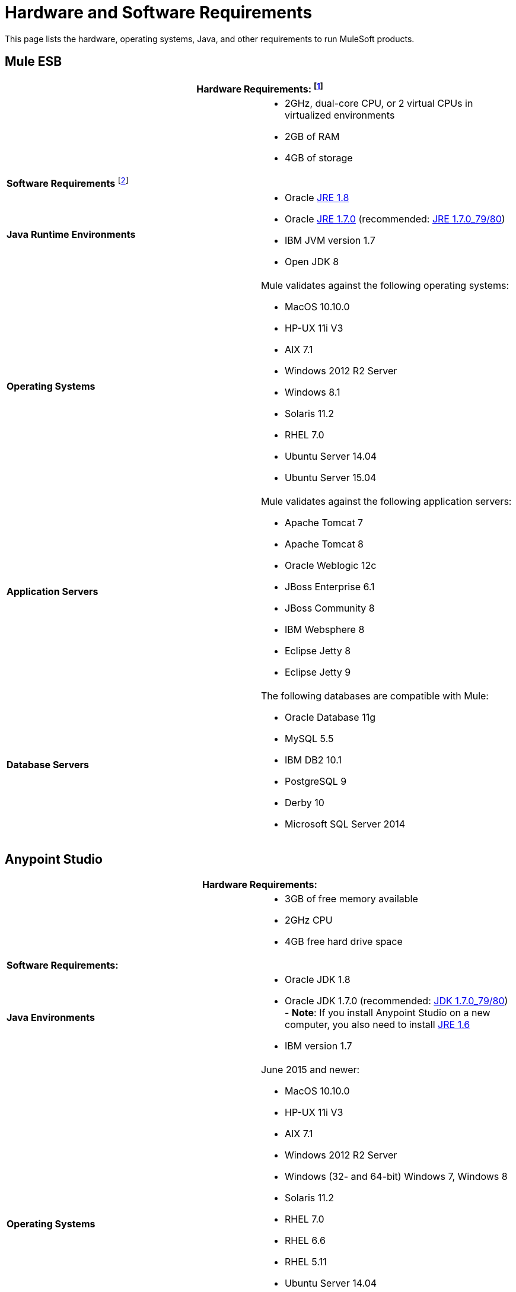 = Hardware and Software Requirements
:keywords: esb, mule, requirements, os, jdk, installation, jre

This page lists the hardware, operating systems, Java, and other requirements to run MuleSoft products.

== Mule ESB

[cols=",",options="header"]
|===
2+|*Hardware Requirements:* footnote:[This hardware requirements list is a recommendation and a starting point. Different applications have different requirements for the amount of latency (and thus raw CPU power) or the size and number of simultaneous messages that applications need to process (which in turn determines the amount of RAM Mule needs).]
|
a|* 2GHz, dual-core CPU, or 2 virtual CPUs in virtualized environments
* 2GB of RAM
* 4GB of storage
2+|*Software Requirements* footnote:[Because the only mandatory requirement for Mule ESB is Java, Mule ESB should also run on any later versions of the tested operating systems in the above list, as well as any other operating systems supported by the JREs.]
|*Java Runtime Environments*
a|

* Oracle link:http://www.oracle.com/technetwork/java/javase/overview/index.html[JRE 1.8]
* Oracle link:http://www.oracle.com/technetwork/java/javase/downloads/java-archive-downloads-javase7-521261.html#jre-7u80-oth-JPR[JRE 1.7.0] (recommended: link:http://www.oracle.com/technetwork/java/javase/downloads/java-archive-downloads-javase7-521261.html#jre-7u80-oth-JPR[JRE 1.7.0_79/80])
* IBM JVM version 1.7
* Open JDK 8

|*Operating Systems*
a|Mule validates against the following operating systems:

* MacOS 10.10.0 +
* HP-UX 11i V3
* AIX 7.1
* Windows 2012 R2 Server
* Windows 8.1
* Solaris 11.2
* RHEL 7.0
* Ubuntu Server 14.04
* Ubuntu Server 15.04
|*Application Servers*
a|Mule validates against the following application servers:

* Apache Tomcat 7
* Apache Tomcat 8
* Oracle Weblogic 12c
* JBoss Enterprise 6.1
* JBoss Community 8
* IBM Websphere 8
* Eclipse Jetty 8
* Eclipse Jetty 9
|*Database Servers*
a|The following databases are compatible with Mule:

* Oracle Database 11g
* MySQL 5.5
* IBM DB2 10.1
* PostgreSQL 9
* Derby 10
* Microsoft SQL Server 2014

|===

== Anypoint Studio

[cols=",",options="header"]
|===
2+|*Hardware Requirements:*
|
a|* 3GB of free memory available
* 2GHz CPU
* 4GB free hard drive space
2+|*Software Requirements:*
|*Java Environments*
a|
* Oracle JDK 1.8
* Oracle JDK 1.7.0 (recommended: link:http://www.oracle.com/technetwork/java/javase/downloads/java-archive-downloads-javase7-521261.html#jdk-7u80-oth-JPR[JDK 1.7.0_79/80]) - *Note*: If you install Anypoint Studio on a new computer, you also need to install link:http://www.oracle.com/technetwork/java/javase/downloads/java-archive-downloads-javase6-419409.html[JRE 1.6]
* IBM version 1.7

|*Operating Systems*

a|June 2015 and newer:

* MacOS 10.10.0
* HP-UX 11i V3
* AIX 7.1
* Windows 2012 R2 Server
* Windows (32- and 64-bit) Windows 7, Windows 8
* Solaris 11.2
* RHEL 7.0
* RHEL 6.6
* RHEL 5.11
* Ubuntu Server 14.04

March 2015 and older:

* Windows (32- and 64-bit) Windows 7, Windows 8
* Mac OS (32- or 64-bit) 
* Linux (32- or 64-bit) 
|===

NOTE: With Windows 32 bit with 4 GB RAM (maximum allowed by the OS) there is some times not enough memory when running other applications.

== API Gateway

[cols=",",options="header"]
|===
2+|*Hardware Requirements:* footnote:[This hardware requirements list is a recommendation and a starting point. Different applications have different requirements for the amount of latency (and thus raw CPU power) or the size and number of simultaneous messages that applications need to process (which in turn determines the amount of RAM Mule needs).]
|
a|* 2GHz, dual-core CPU, or 2 virtual CPUs in virtualized environments
* 2GB of RAM
* 4GB of storage
2+|*Software Requirements:* footnote:[Because the only mandatory requirement for the API Gateway is Java, the API Gateway should also run on any later versions of the tested operating systems in the above list, as well as any other operating systems supported by the JRE.]
|*Java Runtime Environments*
a|* API Gateway 1.3.n and older: Oracle link:http://www.oracle.com/technetwork/java/javase/downloads/java-archive-downloads-javase7-521261.html#jre-7u80-oth-JPR[JRE 1.7]
* API Gateway 2.0.n and newer:
** Oracle link:http://www.oracle.com/technetwork/java/javase/overview/index.html[JRE 1.8]
** JRE 1.7.0 (recommended: link:http://www.oracle.com/technetwork/java/javase/downloads/java-archive-downloads-javase7-521261.html#jre-7u80-oth-JPR[JRE 1.7.0_79/80])
** IBM version 1.7
|*Operating Systems*
a|API Gateway validates against the following operating systems. 

API Gateway 2.0.n and newer:

* Mac OS 10.10.0
* HP-UX 11i V3
* AIX 7.1
* Windows 2012 R2 Server
* Windows 8.1
* Solaris 11.2
* RHEL 7
* Ubuntu Server 14.0.4

API Gateway 1.3.n and older:

The operating systems MuleSoft used to validate the current release are:

* Windows (32- and 64-bit) 2003, 2008, Windows 7, Windows 2012
* Mac OS 10.7, 10.8
* Linux RHEL (64-bit) 5.3, 6.1
* Ubuntu Server 12.04 (64-bit) footnote:[If you use SSL, MuleSoft recommends installing Ubuntu Server 12.14 (64-bit) and newer instead of 12.04.]
* Solaris OS 10
* HP-UX 11i V3
* AIX V7.1
|===

== Anypoint Platform

[cols=",",options="header"]
|===
|*Browsers*
a|* Firefox (latest version)
* Chrome (latest version)
* Safari (latest version)
* Internet Explorer 10 or newer
|===

== Anypoint Exchange

[cols=",",options="header"]
|===
|*Browsers*
a|* Firefox (latest version)
* Chrome (latest version)
* Safari (latest version)
* Internet Explorer 10 or newer
|===

== CloudHub

[cols=",",options="header"]
|===
|*Browsers*
a|* Firefox (latest version)
* Chrome (latest version)
* Safari (latest version)
* Internet Explorer 11 or newer
|===

== DevKit Versions

Any version of Anypoint DevKit from 3.5 and newer is compatible with
all Mule versions 3.5 and newer. Anypoint DevKit version numbering
does not correspond to Mule versions. For example, DevKit 3.8 is
compatible with Mule versions 3.5, 3.6, 3.7, and 3.8.

We recommend using the latest version of Mule with DevKit to get the
latest fixes and improvements.

== Mule Management Console (MMC)

[cols=",",options="header"]
|===
2+|*Hardware Requirements:* footnote:[We strongly recommend running MMC on a separate server from the hardware that runs Mule Runtime.]
|
a|* 2GHz CPU
* 4 GB of RAM
* 10 GB of storage
2+|*Software Requirements:*
|*Java Runtime Environments*
a|* Mule 3.7: Oracle link:http://www.oracle.com/technetwork/java/javase/downloads/java-archive-downloads-javase7-521261.html#jre-7u80-oth-JPR[Java 1.7] and Oracle link:http://www.oracle.com/technetwork/java/javase/overview/index.html[Java 1.8]

* Mule 3.6: Oracle link:http://www.oracle.com/technetwork/java/javase/downloads/java-archive-downloads-javase7-521261.html#jre-7u80-oth-JPR[Java 1.7]
|*Web Application Servers*
a|* JBoss 6 or 6.1
* Apache Tomcat 6.x or 7.x
* Apache Tcat 6.x or 7.x
* WebSphere Application Server 7.0 and 8.0
* Oracle WebLogic 12
|*Operating Systems*
|MMC runs the operating systems supported by the above web application servers.
|*Browsers*
a|* Firefox (latest version)
* Chrome (latest version)
* Safari (latest version)
* Internet Explorer 10 or newer
|===

=== Compatible Databases for Persisting Data

* link:/mule-management-console/v/3.7/persisting-mmc-data-to-oracle[Oracle]
* link:/mule-management-console/v/3.7/persisting-mmc-data-to-postgresql[Postgres]
* link:/mule-management-console/v/3.7/persisting-mmc-data-to-mysql[MySQL]
* link:/mule-management-console/v/3.7/persisting-mmc-data-to-ms-sql-server[MS SQL Server]

=== Run MMC as a Web Application

Mule Management Console should be run as a web application deployed on a web container such as JBoss or Tomcat, and NOT as a Mule application. We recommend configuring the web application server's memory areas with the following minimum sizes:

*  Heap: 2GB (3GB recommended) 
*  Permanent Generation: 512MB

== Anypoint Studio as Eclipse Plug-in

[cols=",",options="header"]
|===
2+|*Hardware Requirements:*
|
a|* 3GB of RAM
* 2GHz CPU
* 4GB free hard drive space

2+|*Software Requirements:*

|*Eclipse*

a|* Eclipse 4.4.2 for Java Developers or Java EE Developers
* Spring Tool Suite (STS) versions that run on top of Eclipse 4.4.2

|*Java Runtime Environments*

a|* Studio June 2015 and newer: Oracle JDK 1.7 or Oracle JDK 1.8

* Studio March 2015: Oracle JDK 1.7

|*Operating Systems*

a|* Windows (32- or 64-bit) Windows 7, Windows 8
* Mac OS (32- or 64-bit) 
* Linux (32- or 64-bit) 
|===

Get more information about installing link:/mule-user-guide/v/3.7/studio-in-eclipse[Studio as an Eclipse plug-in].

== See Also

* Learn how to link:/mule-user-guide/v/3.7/downloading-and-starting-mule-esb[download, install, and launch] Mule ESB.
* Learn more about installing an link:/mule-user-guide/v/3.7/installing-an-enterprise-license[Enterprise license].
* link:/mule-fundamentals/v/3.7/first-30-minutes-with-mule[Get started] with Anypoint Studio.
* link:https://www.mulesoft.com/webinars[MuleSoft Webinars]
* link:https://developer.mulesoft.com/anypoint-platform[Download Mule Community Edition]
* link:https://www.mulesoft.com/platform/studio[Download Anypoint Studio]
* link:http://forums.mulesoft.com[MuleSoft's Forums]
* link:https://www.mulesoft.com/support-and-services/mule-esb-support-license-subscription[MuleSoft Support]
* mailto:support@mulesoft.com[Contact MuleSoft]
